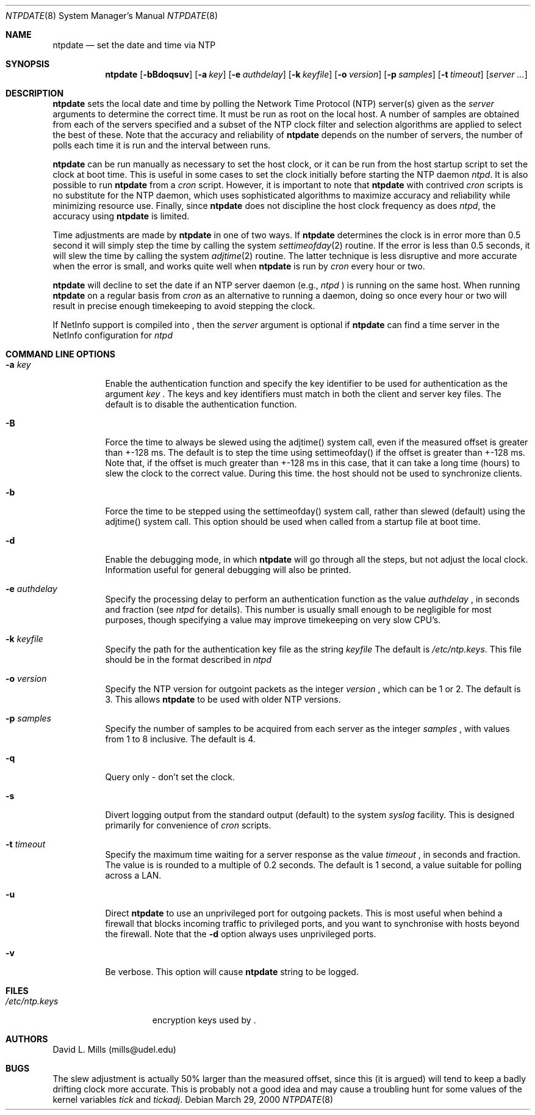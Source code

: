 .\"	$NetBSD: ntpdate.8,v 1.7 2002/10/06 17:13:24 heinz Exp $
.\" Converted from HTML to mandoc by ntp-html2mdoc.pl
.\"
.Dd March 29, 2000
.Dt NTPDATE 8
.Os
.Sh NAME
.Nm ntpdate
.Nd set the date and time via NTP
.Sh SYNOPSIS
.Nm
.Op Fl bBdoqsuv
.Op Fl a Ar key
.Op Fl e Ar authdelay
.Op Fl k Ar keyfile
.Op Fl o Ar version
.Op Fl p Ar samples
.Op Fl t Ar timeout
.Op Ar server ...
.Sh DESCRIPTION
.Nm
sets the local date and time by polling the Network Time
Protocol (NTP) server(s) given as the
.Ar server
arguments to determine
the correct time. It must be run as root on the local host. A number of
samples are obtained from each of the servers specified and a subset of
the NTP clock filter and selection algorithms are applied to select the
best of these. Note that the accuracy and reliability of
.Nm
depends on the number of servers, the number of polls each time it is run
and the interval between runs.
.Pp
.Nm
can be run manually as necessary to set the host clock,
or it can be run from the host startup script to set the clock at boot
time. This is useful in some cases to set the clock initially before starting
the NTP daemon
.Pa ntpd .
It is also possible to run
.Nm
from a
.Pa cron
script. However, it is important to note that
.Nm
with contrived
.Pa cron
scripts is no substitute for the NTP daemon,
which uses sophisticated algorithms to maximize accuracy and reliability
while minimizing resource use. Finally, since
.Nm
does not
discipline the host clock frequency as does
.Pa ntpd ,
the accuracy
using
.Nm
is limited.
.Pp
Time adjustments are made by
.Nm
in one of two ways. If
.Nm
determines the clock is in error more than 0.5 second
it will simply step the time by calling the system
.Xr settimeofday 2
routine. If the error is less than 0.5 seconds, it will slew the time by
calling the system
.Xr adjtime 2
routine. The latter technique is
less disruptive and more accurate when the error is small, and works quite
well when
.Nm
is run by
.Pa cron
every hour or two.
.Pp
.Nm
will decline to set the date if an NTP server daemon
(e.g.,
.Pa ntpd
) is running on the same host. When running
.Nm
on a regular basis from
.Pa cron
as an alternative to running a daemon,
doing so once every hour or two will result in precise enough timekeeping
to avoid stepping the clock.
.Pp
If NetInfo support is compiled into
.Nm "" ,
then the
.Pa server
argument is optional if
.Nm
can find a time
server in the NetInfo configuration for
.Pa ntpd
.
.Sh COMMAND LINE OPTIONS
.Bl -tag -width indent
.It Fl a Ar key
Enable the authentication function and specify the key identifier to be
used for authentication as the argument
.Ar key
.Nm "" .
The
keys and key identifiers must match in both the client and server key files.
The default is to disable the authentication function.
.It Fl B
Force the time to always be slewed using the adjtime() system call, even
if the measured offset is greater than +-128 ms. The default is to step
the time using settimeofday() if the offset is greater than +-128 ms. Note
that, if the offset is much greater than +-128 ms in this case, that it
can take a long time (hours) to slew the clock to the correct value. During
this time. the host should not be used to synchronize clients.
.It Fl b
Force the time to be stepped using the settimeofday() system call, rather
than slewed (default) using the adjtime() system call. This option should
be used when called from a startup file at boot time.
.It Fl d
Enable the debugging mode, in which
.Nm
will go through all
the steps, but not adjust the local clock. Information useful for general
debugging will also be printed.
.It Fl e Ar authdelay
Specify the processing delay to perform an authentication function as the
value
.Ar authdelay
, in seconds and fraction (see
.Pa ntpd
for
details). This number is usually small enough to be negligible for most
purposes, though specifying a value may improve timekeeping on very slow
CPU's.
.It Fl k Ar keyfile
Specify the path for the authentication key file as the string
.Ar keyfile
.
The default is
.Pa /etc/ntp.keys .
This file should be in the format
described in
.Pa ntpd
.
.It Fl o Ar version
Specify the NTP version for outgoint packets as the integer
.Ar version
,
which can be 1 or 2. The default is 3. This allows
.Nm
to
be used with older NTP versions.
.It Fl p Ar samples
Specify the number of samples to be acquired from each server as the integer
.Ar samples
, with values from 1 to 8 inclusive. The default is 4.
.It Fl q
Query only - don't set the clock.
.It Fl s
Divert logging output from the standard output (default) to the system
.Pa syslog
facility. This is designed primarily for convenience of
.Pa cron
scripts.
.It Fl t Ar timeout
Specify the maximum time waiting for a server response as the value
.Ar timeout
,
in seconds and fraction. The value is is rounded to a multiple of 0.2 seconds.
The default is 1 second, a value suitable for polling across a LAN.
.It Fl u
Direct
.Nm
to use an unprivileged port for outgoing packets.
This is most useful when behind a firewall that blocks incoming traffic
to privileged ports, and you want to synchronise with hosts beyond the
firewall. Note that the
.Fl d
option always uses unprivileged ports.
.It Fl v
Be verbose. This option will cause
.Nm
's version identification
string to be logged.
.El
.Sh FILES
.Bl -tag -width /etc/ntp.keys -compact
.It Pa /etc/ntp.keys
encryption keys used by
.Nm "" .
.El
.Sh AUTHORS
David L. Mills (mills@udel.edu)
.Sh BUGS
The slew adjustment is actually 50% larger than the measured offset, since
this (it is argued) will tend to keep a badly drifting clock more accurate.
This is probably not a good idea and may cause a troubling hunt for some
values of the kernel variables
.Pa tick
and
.Pa tickadj .
